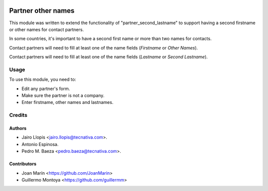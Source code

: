 .. image:: https://img.shields.io/badge/license-AGPL--3-blue.png
   :target: https://www.gnu.org/licenses/agpl
   :alt: License: AGPL-3

===================
Partner other names
===================

This module was written to extend the functionality of
"partner_second_lastname" to support having a second firstname or other names
for contact partners.

In some countries, it's important to have a second first name or more than two
names for contacts.

Contact partners will need to fill at least one of the name fields (*Firstname*
or *Other Names*).

Contact partners will need to fill at least one of the name fields (*Lastname*
or *Second Lastname*).


Usage
=====

To use this module, you need to:

* Edit any partner's form.
* Make sure the partner is not a company.
* Enter firstname, other names and lastnames.

Credits
=======

Authors
----------------

* Jairo Llopis <jairo.llopis@tecnativa.com>.
* Antonio Espinosa.
* Pedro M. Baeza <pedro.baeza@tecnativa.com>.


Contributors
------------

* Joan Marín <https://github.com/JoanMarin>
* Guillermo Montoya <https://github.com/guillermm>
